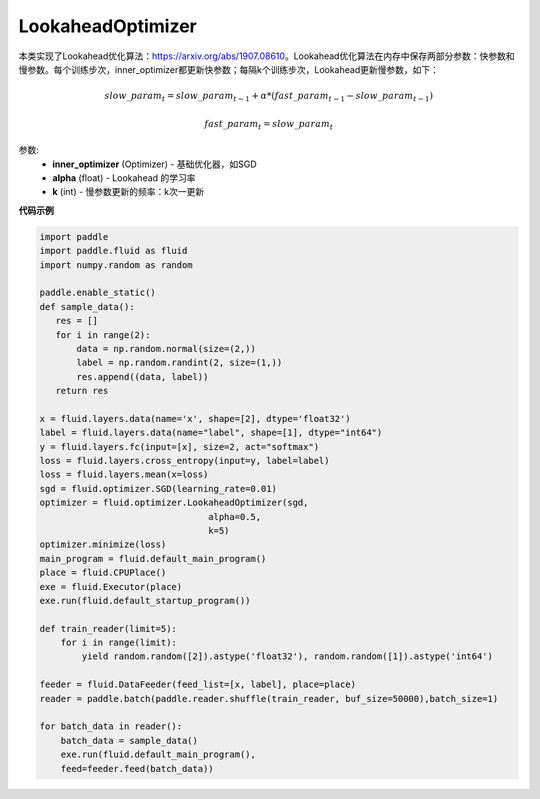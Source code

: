 .. _cn_api_fluid_optimizer_LookaheadOptimizer:

LookaheadOptimizer
-------------------------------


.. py:class:: paddle.fluid.optimizer.LookaheadOptimizer(inner_optimizer, alpha=0.5, k=5)




本类实现了Lookahead优化算法：https://arxiv.org/abs/1907.08610。Lookahead优化算法在内存中保存两部分参数：快参数和慢参数。每个训练步次，inner_optimizer都更新快参数；每隔k个训练步次，Lookahead更新慢参数，如下：

.. math::

  & slow\_param_t = slow\_param_{t-1} + \alpha * (fast\_param_{t-1} - slow\_param_{t-1})

  & fast\_param_t = slow\_param_t

参数:
    - **inner_optimizer** (Optimizer) - 基础优化器，如SGD
    - **alpha** (float) - Lookahead 的学习率
    - **k** (int) - 慢参数更新的频率：k次一更新

**代码示例**

.. code-block:: python

            import paddle
            import paddle.fluid as fluid
            import numpy.random as random

            paddle.enable_static()
            def sample_data():
               res = []
               for i in range(2):
                   data = np.random.normal(size=(2,))
                   label = np.random.randint(2, size=(1,))
                   res.append((data, label))
               return res

            x = fluid.layers.data(name='x', shape=[2], dtype='float32')
            label = fluid.layers.data(name="label", shape=[1], dtype="int64")
            y = fluid.layers.fc(input=[x], size=2, act="softmax")
            loss = fluid.layers.cross_entropy(input=y, label=label)
            loss = fluid.layers.mean(x=loss)
            sgd = fluid.optimizer.SGD(learning_rate=0.01)
            optimizer = fluid.optimizer.LookaheadOptimizer(sgd,
                                            alpha=0.5,
                                            k=5)
            optimizer.minimize(loss)
            main_program = fluid.default_main_program()
            place = fluid.CPUPlace()
            exe = fluid.Executor(place)
            exe.run(fluid.default_startup_program())

            def train_reader(limit=5):
                for i in range(limit):
                    yield random.random([2]).astype('float32'), random.random([1]).astype('int64')
            
            feeder = fluid.DataFeeder(feed_list=[x, label], place=place)
            reader = paddle.batch(paddle.reader.shuffle(train_reader, buf_size=50000),batch_size=1)
            
            for batch_data in reader():
                batch_data = sample_data()
                exe.run(fluid.default_main_program(),
                feed=feeder.feed(batch_data))

